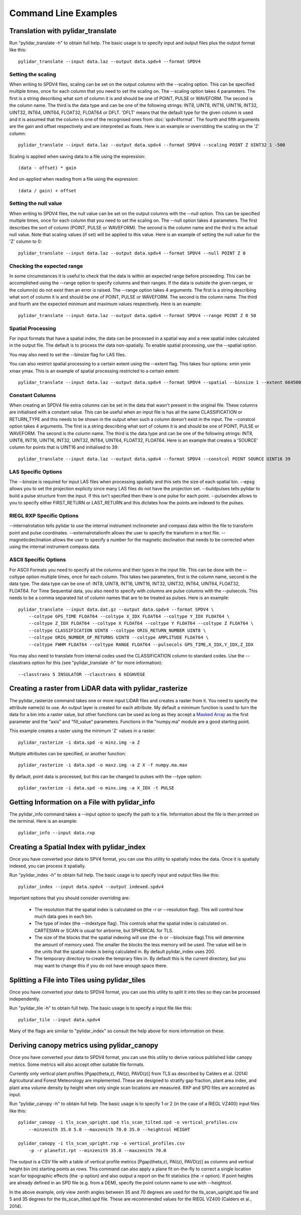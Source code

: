 =====================
Command Line Examples
=====================

----------------------------------
Translation with pylidar_translate
----------------------------------

Run "pylidar_translate -h" to obtain full help. The basic usage is to specify input and output files
plus the output format like this::
    
    pylidar_translate --input data.laz --output data.spdv4 --format SPDV4

^^^^^^^^^^^^^^^^^^^
Setting the scaling
^^^^^^^^^^^^^^^^^^^

When writing to SPDV4 files, scaling can be set on the output columns with the --scaling option. This
can be specified multiple times, once for each column that you need to set the scaling on. The
--scaling option takes 4 parameters. The first is a string describing what sort of column it is and should
be one of POINT, PULSE or WAVEFORM. The second is the column name. The third is the data type and can be one of the 
following strings: INT8, UINT8, INT16, UINT16, INT32, UINT32, INT64, UINT64, FLOAT32, FLOAT64 or DFLT.
'DFLT' means that the default type for the given column is used and it is assumed that the column is one
of the recognised ones from :doc:`spdv4format`. The fourth and fifth arguments are the gain and offset respectively 
and are interpreted as floats. Here is an example or overridding the scaling on the 'Z' column::

    pylidar_translate --input data.laz --output data.spdv4 --format SPDV4 --scaling POINT Z UINT32 1 -500

Scaling is applied when saving data to a file using the expression::

    (data - offset) * gain

And un-applied when reading from a file using the expression::

    (data / gain) + offset

^^^^^^^^^^^^^^^^^^^^^^
Setting the null value
^^^^^^^^^^^^^^^^^^^^^^

When writing to SPDV4 files, the null value can be set on the output columns with the --null option. This
can be specified multiple times, once for each column that you need to set the scaling on. The --null
option takes 4 parameters. The first describes the sort of column (POINT, PULSE or WAVEFORM). The
second is the column name and the third is the actual null value. Note that scaling values (if set)
will be applied to this value. Here is an example of setting the null value for the 'Z' column to 0::

    pylidar_translate --input data.laz --output data.spdv4 --format SPDV4 --null POINT Z 0
    
^^^^^^^^^^^^^^^^^^^^^^^^^^^
Checking the expected range
^^^^^^^^^^^^^^^^^^^^^^^^^^^

In some circumstances it is useful to check that the data is within an expected range before proceeding. This 
can be accomplished using the --range option to specify columns and their ranges. If the data is outside the 
given ranges, or the column(s) do not exist then an error is raised. The --range option takes 4 arguments. The
first is a string describing what sort of column it is and should be one of POINT, PULSE or WAVEFORM. The second is the column name.
The third and fourth are the expected minimum and maximum values respectively. Here is an example::

    pylidar_translate --input data.laz --output data.spdv4 --format SPDV4 --range POINT Z 0 50

^^^^^^^^^^^^^^^^^^
Spatial Processing
^^^^^^^^^^^^^^^^^^

For input formats that have a spatial index, the data can be processed in a spatial way and a new spatial index calculated 
in the output file. The default is to process the data non-spatially. To enable spatial processing, use the --spatial option.

You may also need to set the --binsize flag for LAS files.

You can also restrict spatial processing to a certain extent using the --extent flag. This takes four options:
xmin ymin xmax ymax. This is an example of spatial processing restricted to a certain extent::

    pylidar_translate --input data.laz --output data.spdv4 --format SPDV4 --spatial --binsize 1 --extent 664500 7765999 664999 7767000

^^^^^^^^^^^^^^^^
Constant Columns
^^^^^^^^^^^^^^^^

When creating an SPDV4 file extra columns can be set in the data that wasn't present in the 
original file. These columns are initialised with a constant value. This can be useful
when an input file is has all the same CLASSIFICATION or RETURN_TYPE and this needs to 
be shown in the output when such a column doesn't exist in the input. The --constcol option takes 4 arguments. The
first is a string describing what sort of column it is and should be one of POINT, PULSE or WAVEFORM. The second is the column name.
The third is the data type and can be one of the following strings: INT8, UINT8, INT16, UINT16, INT32, UINT32, INT64, UINT64, FLOAT32, FLOAT64.
Here is an example that creates a 'SOURCE' column for points that is UINT16 and initialised to 39::

    pylidar_translate --input data.laz --output data.spdv4 --format SPDV4 --constcol POINT SOURCE UINT16 39

^^^^^^^^^^^^^^^^^^^^
LAS Specific Options
^^^^^^^^^^^^^^^^^^^^

The --binsize is required for input LAS files when processing spatially and this sets the size of each spatial bin. --epsg
allows you to set the projection explicity since many LAS files do not have the projection set. --buildpulses tells
pylidar to build a pulse structure from the input. If this isn't specified then there is one pulse for each point.
--pulseindex allows to you to specify either FIRST_RETURN or LAST_RETURN and this dictates how the points are indexed
to the pulses.

^^^^^^^^^^^^^^^^^^^^^^^^^^
RIEGL RXP Specific Options
^^^^^^^^^^^^^^^^^^^^^^^^^^

--internalrotation tells pylidar to use the internal instrument inclinometer and compass data within the file to transform 
point and pulse coordinates. --externalrotationfn allows the user to specify the transform in a text file. --magneticdeclination 
allows the user to specify a number for the magnetic declination that needs to be corrected when using the internal 
instrument compass data. 

^^^^^^^^^^^^^^^^^^^^^^
ASCII Specific Options
^^^^^^^^^^^^^^^^^^^^^^

For ASCII Formats you need to specify all the columns and their types in the input file. This can be done with the --coltype
option multiple times, once for each column. This takes two parameters, first is the column name, second is the data type. 
The data type can be one of: INT8, UINT8, INT16, UINT16, INT32, UINT32, INT64, UINT64, FLOAT32, FLOAT64. 
For Time Sequential data, you also need to specify with columns are pulse columns with the --pulsecols. 
This needs to be a comma separated
list of column names that are to be treated as pulses. Here is an example::

    pylidar_translate --input data.dat.gz --output data.spdv4 --format SPDV4 \
        --coltype GPS_TIME FLOAT64 --coltype X_IDX FLOAT64 --coltype Y_IDX FLOAT64 \
        --coltype Z_IDX FLOAT64 --coltype X FLOAT64 --coltype Y FLOAT64 --coltype Z FLOAT64 \
        --coltype CLASSIFICATION UINT8 --coltype ORIG_RETURN_NUMBER UINT8 \
        --coltype ORIG_NUMBER_OF_RETURNS UINT8 --coltype AMPLITUDE FLOAT64 \
        --coltype FWHM FLOAT64 --coltype RANGE FLOAT64 --pulsecols GPS_TIME,X_IDX,Y_IDX,Z_IDX

You may also need to translate from internal codes used the CLASSIFICATION column to standard codes.
Use the --classtrans option for this (see "pylidar_translate -h" for more information)::

    --classtrans 5 INSULATOR --classtrans 6 HIGHVEGE

--------------------------------------------------------
Creating a raster from LiDAR data with pylidar_rasterize
--------------------------------------------------------

The pylidar_rasterize command takes one or more input LiDAR files and creates a raster
from it. You need to specify the attribute name(s) to use. An output layer is created for 
each attribute. My default a minimum function is used to turn the data for a bin into a raster
value, but other functions can be used as long as they accept a 
`Masked Array <http://docs.scipy.org/doc/numpy/reference/maskedarray.html>`_ as the first
parameter and the "axis" and "fill_value" parameters. Functions in the "numpy.ma" module
are a good starting point.

This example creates a raster using the minimum 'Z'
values in a raster::

    pylidar_rasterize -i data.spd -o minz.img -a Z

Multiple attributes can be specified, or another function::

    pylidar_rasterize -i data.spd -o maxz.img -a Z X -f numpy.ma.max

By default, point data is processed, but this can be changed to pulses with the --type
option::

    pylidar_rasterize -i data.spd -o minx.img -a X_IDX -t PULSE
    
-----------------------------------------------
Getting Information on a File with pylidar_info
-----------------------------------------------

The pylidar_info command takes a --input option to specify the path to a file. Information about the file
is then printed on the terminal. Here is an example::

    pylidar_info --input data.rxp
    
-------------------------------------------
Creating a Spatial Index with pylidar_index
-------------------------------------------

Once you have converted your data to SPV4 format, you can use this
utility to spatially index the data. Once it is spatially indexed, 
you can process it spatially.

Run "pylidar_index -h" to obtain full help. The basic usage is to specify input and output files
like this::
    
    pylidar_index --input data.spdv4 --output indexed.spdv4

Important options that you should consider overriding are:

    * The resolution that the spatial index is calculated on (the -r or --resolution flag). This will control how much data goes in each bin.
    * The type of index (the --indextype flag). This controls what the spatial index is calculated on. CARTESIAN or SCAN is usual for airborne, but SPHERICAL for TLS.
    * The size of the blocks that the spatial indexing will use (the -b or --blocksize flag).This will determine the amount of memory used. The smaller the blocks the less memory will be used. The value will be in the units that the spatial index is being calculated in. By default pylidar_index uses 200.
    * The temporary directory to create the temprary files in. By default this is the current directory, but you may want to change this if you do not have enough space there.

-----------------------------------------------
Splitting a File into Tiles using pylidar_tiles
-----------------------------------------------

Once you have converted your data to SPDV4 format, you can use this
utility to split it into tiles so they can be processed independently.

Run "pylidar_tile -h" to obtain full help. The basic usage is to specify a input file like this::

    pylidar_tile --input data.spdv4

Many of the flags are similar to "pylidar_index" so consult the help above for more information on these.


--------------------------------------------
Deriving canopy metrics using pylidar_canopy
--------------------------------------------

Once you have converted your data to SPDV4 format, you can use this
utility to derive various published lidar canopy metrics. Some metrics will also 
accept other suitable file formats.

Currently only vertical plant profiles [Pgap(theta,z), PAI(z), PAVD(z)] from 
TLS as described by Calders et al. (2014) Agricultural and Forest 
Meteorology are implemented. These are designed to stratify gap fraction, 
plant area index, and plant area volume density by height when only
single scan locations are measured. RXP and SPD files are accepted as input.

Run "pylidar_canopy -h" to obtain full help. The basic usage is to specify 
1 or 2 (in the case of a RIEGL VZ400) input files like this::

    pylidar_canopy -i tls_scan_upright.spd tls_scan_tilted.spd -o vertical_profiles.csv
        --minzenith 35.0 5.0 --maxzenith 70.0 35.0 --heightcol HEIGHT

    pylidar_canopy -i tls_scan_upright.rxp -o vertical_profiles.csv
        -p -r planefit.rpt --minzenith 35.0 --maxzenith 70.0


The output is a CSV file with a table of vertical profile metrics [Pgap(theta,z), PAI(z), PAVD(z)] 
as columns and vertical height bin (m) starting points as rows. This command can also apply a 
plane fit on-the-fly to correct a single location scan for topographic effects (the -p option) 
and also output a report on the fit statistics (the -r option). If point heights are already 
defined in an SPD file (e.g. from a DEM), specify the point column name to use with --heightcol.

In the above example, only view zenith angles between 35 and 70 degrees are used for the 
tls_scan_upright.spd file and 5 and 35 degrees for the tls_scan_tilted.spd file. These are 
recommended values for the RIEGL VZ400 (Calders et al., 2014).




